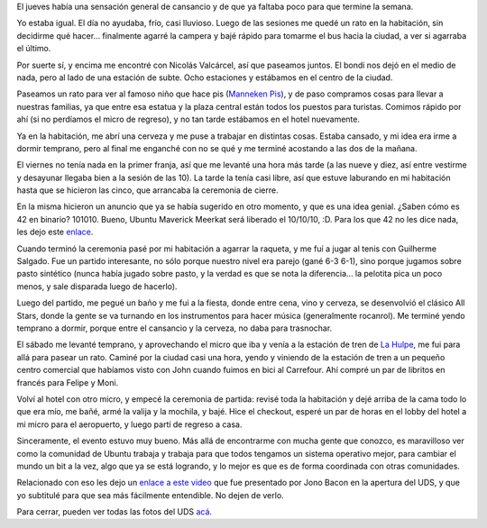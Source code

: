 .. title: UDS Maverick, tres
.. date: 2010-05-19 02:31:16
.. tags: conferencia, Ubuntu

El jueves había una sensación general de cansancio y de que ya faltaba poco para que termine la semana.

Yo estaba igual. El día no ayudaba, frío, casi lluvioso. Luego de las sesiones me quedé un rato en la habitación, sin decidirme qué hacer... finalmente agarré la campera y bajé rápido para tomarme el bus hacia la ciudad, a ver si agarraba el último.

Por suerte sí, y encima me encontré con Nicolás Valcárcel, así que paseamos juntos. El bondi nos dejó en el medio de nada, pero al lado de una estación de subte. Ocho estaciones y estábamos en el centro de la ciudad.

Paseamos un rato para ver al famoso niño que hace pis (`Manneken Pis <http://es.wikipedia.org/wiki/Manneken_Pis>`_), y de paso compramos cosas para llevar a nuestras familias, ya que entre esa estatua y la plaza central están todos los puestos para turistas. Comimos rápido por ahí (si no perdíamos el micro de regreso), y no tan tarde estábamos en el hotel nuevamente.

.. image:: /images/udsm-elquepiya.jpg
    :alt: Manneken Pis

Ya en la habitación, me abrí una cerveza y me puse a trabajar en distintas cosas. Estaba cansado, y mi idea era irme a dormir temprano, pero al final me enganché con no se qué y me terminé acostando a las dos de la mañana.

El viernes no tenía nada en la primer franja, así que me levanté una hora más tarde (a las nueve y diez, así entre vestirme y desayunar llegaba bien a la sesión de las 10). La tarde la tenía casi libre, así que estuve laburando en mi habitación hasta que se hicieron las cinco, que arrancaba la ceremonia de cierre.

En la misma hicieron un anuncio que ya se había sugerido en otro momento, y que es una idea genial. ¿Saben cómo es 42 en binario? 101010. Bueno, Ubuntu Maverick Meerkat será liberado el 10/10/10, :D. Para los que 42 no les dice nada, les dejo este `enlace <http://es.wikipedia.org/wiki/El_sentido_de_la_vida,_el_universo_y_todo_lo_dem%C3%A1s>`_.

Cuando terminó la ceremonia pasé por mi habitación a agarrar la raqueta, y me fuí a jugar al tenis con Guilherme Salgado. Fue un partido interesante, no sólo porque nuestro nivel era parejo (gané 6-3 6-1), sino porque jugamos sobre pasto sintético (nunca había jugado sobre pasto, y la verdad es que se nota la diferencia... la pelotita pica un poco menos, y sale disparada luego de hacerlo).

Luego del partido, me pegué un baño y me fui a la fiesta, donde entre cena, vino y cerveza, se desenvolvió el clásico All Stars, donde la gente se va turnando en los instrumentos para hacer música (generalmente rocanrol). Me terminé yendo temprano a dormir, porque entre el cansancio y la cerveza, no daba para trasnochar.

.. image:: /images/udsm-allstars.jpg
    :alt: All Stars

El sábado me levanté temprano, y aprovechando el micro que iba y venía a la estación de tren de `La Hulpe <http://es.wikipedia.org/wiki/La_Hulpe>`_, me fui para allá para pasear un rato. Caminé por la ciudad casi una hora, yendo y viniendo de la estación de tren a un pequeño centro comercial que habíamos visto con John cuando fuimos en bici al Carrefour. Ahí compré un par de libritos en francés para Felipe y Moni.

Volví al hotel con otro micro, y empecé la ceremonia de partida: revisé toda la habitación y dejé arriba de la cama todo lo que era mío, me bañé, armé la valija y la mochila, y bajé. Hice el checkout, esperé un par de horas en el lobby del hotel a mi micro para el aeropuerto, y luego partí de regreso a casa.

Sinceramente, el evento estuvo muy bueno. Más allá de encontrarme con mucha gente que conozco, es maravilloso ver como la comunidad de Ubuntu trabaja y trabaja para que todos tengamos un sistema operativo mejor, para cambiar el mundo un bit a la vez, algo que ya se está logrando, y lo mejor es que es de forma coordinada con otras comunidades.

Relacionado con eso les dejo un `enlace a este video <http://ubuntuone.com/p/40d/>`_ que fue presentado por Jono Bacon en la apertura del UDS, y que yo subtitulé para que sea más fácilmente entendible. No dejen de verlo.

Para cerrar, pueden ver todas las fotos del UDS `acá <http://www.flickr.com/photos/54757453@N00/sets/72157624064584148/>`_.
